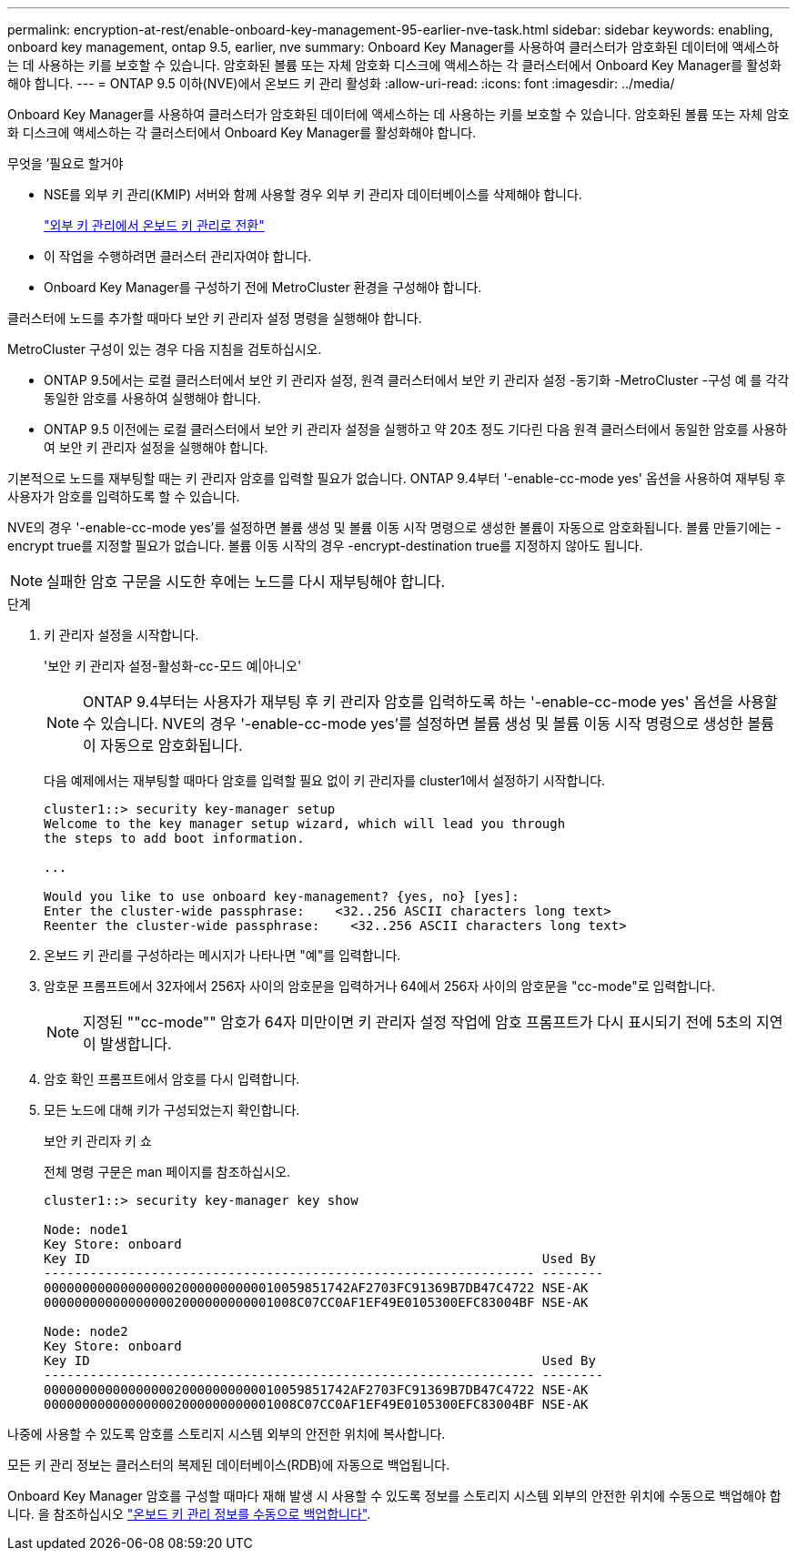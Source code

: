 ---
permalink: encryption-at-rest/enable-onboard-key-management-95-earlier-nve-task.html 
sidebar: sidebar 
keywords: enabling, onboard key management, ontap 9.5, earlier, nve 
summary: Onboard Key Manager를 사용하여 클러스터가 암호화된 데이터에 액세스하는 데 사용하는 키를 보호할 수 있습니다. 암호화된 볼륨 또는 자체 암호화 디스크에 액세스하는 각 클러스터에서 Onboard Key Manager를 활성화해야 합니다. 
---
= ONTAP 9.5 이하(NVE)에서 온보드 키 관리 활성화
:allow-uri-read: 
:icons: font
:imagesdir: ../media/


[role="lead"]
Onboard Key Manager를 사용하여 클러스터가 암호화된 데이터에 액세스하는 데 사용하는 키를 보호할 수 있습니다. 암호화된 볼륨 또는 자체 암호화 디스크에 액세스하는 각 클러스터에서 Onboard Key Manager를 활성화해야 합니다.

.무엇을 &#8217;필요로 할거야
* NSE를 외부 키 관리(KMIP) 서버와 함께 사용할 경우 외부 키 관리자 데이터베이스를 삭제해야 합니다.
+
link:delete-key-management-database-task.html["외부 키 관리에서 온보드 키 관리로 전환"]

* 이 작업을 수행하려면 클러스터 관리자여야 합니다.
* Onboard Key Manager를 구성하기 전에 MetroCluster 환경을 구성해야 합니다.


클러스터에 노드를 추가할 때마다 보안 키 관리자 설정 명령을 실행해야 합니다.

MetroCluster 구성이 있는 경우 다음 지침을 검토하십시오.

* ONTAP 9.5에서는 로컬 클러스터에서 보안 키 관리자 설정, 원격 클러스터에서 보안 키 관리자 설정 -동기화 -MetroCluster -구성 예 를 각각 동일한 암호를 사용하여 실행해야 합니다.
* ONTAP 9.5 이전에는 로컬 클러스터에서 보안 키 관리자 설정을 실행하고 약 20초 정도 기다린 다음 원격 클러스터에서 동일한 암호를 사용하여 보안 키 관리자 설정을 실행해야 합니다.


기본적으로 노드를 재부팅할 때는 키 관리자 암호를 입력할 필요가 없습니다. ONTAP 9.4부터 '-enable-cc-mode yes' 옵션을 사용하여 재부팅 후 사용자가 암호를 입력하도록 할 수 있습니다.

NVE의 경우 '-enable-cc-mode yes'를 설정하면 볼륨 생성 및 볼륨 이동 시작 명령으로 생성한 볼륨이 자동으로 암호화됩니다. 볼륨 만들기에는 -encrypt true를 지정할 필요가 없습니다. 볼륨 이동 시작의 경우 -encrypt-destination true를 지정하지 않아도 됩니다.

[NOTE]
====
실패한 암호 구문을 시도한 후에는 노드를 다시 재부팅해야 합니다.

====
.단계
. 키 관리자 설정을 시작합니다.
+
'보안 키 관리자 설정-활성화-cc-모드 예|아니오'

+
[NOTE]
====
ONTAP 9.4부터는 사용자가 재부팅 후 키 관리자 암호를 입력하도록 하는 '-enable-cc-mode yes' 옵션을 사용할 수 있습니다. NVE의 경우 '-enable-cc-mode yes'를 설정하면 볼륨 생성 및 볼륨 이동 시작 명령으로 생성한 볼륨이 자동으로 암호화됩니다.

====
+
다음 예제에서는 재부팅할 때마다 암호를 입력할 필요 없이 키 관리자를 cluster1에서 설정하기 시작합니다.

+
[listing]
----
cluster1::> security key-manager setup
Welcome to the key manager setup wizard, which will lead you through
the steps to add boot information.

...

Would you like to use onboard key-management? {yes, no} [yes]:
Enter the cluster-wide passphrase:    <32..256 ASCII characters long text>
Reenter the cluster-wide passphrase:    <32..256 ASCII characters long text>
----
. 온보드 키 관리를 구성하라는 메시지가 나타나면 "예"를 입력합니다.
. 암호문 프롬프트에서 32자에서 256자 사이의 암호문을 입력하거나 64에서 256자 사이의 암호문을 "cc-mode"로 입력합니다.
+
[NOTE]
====
지정된 ""cc-mode"" 암호가 64자 미만이면 키 관리자 설정 작업에 암호 프롬프트가 다시 표시되기 전에 5초의 지연이 발생합니다.

====
. 암호 확인 프롬프트에서 암호를 다시 입력합니다.
. 모든 노드에 대해 키가 구성되었는지 확인합니다.
+
보안 키 관리자 키 쇼

+
전체 명령 구문은 man 페이지를 참조하십시오.

+
[listing]
----
cluster1::> security key-manager key show

Node: node1
Key Store: onboard
Key ID                                                           Used By
---------------------------------------------------------------- --------
0000000000000000020000000000010059851742AF2703FC91369B7DB47C4722 NSE-AK
000000000000000002000000000001008C07CC0AF1EF49E0105300EFC83004BF NSE-AK

Node: node2
Key Store: onboard
Key ID                                                           Used By
---------------------------------------------------------------- --------
0000000000000000020000000000010059851742AF2703FC91369B7DB47C4722 NSE-AK
000000000000000002000000000001008C07CC0AF1EF49E0105300EFC83004BF NSE-AK
----


나중에 사용할 수 있도록 암호를 스토리지 시스템 외부의 안전한 위치에 복사합니다.

모든 키 관리 정보는 클러스터의 복제된 데이터베이스(RDB)에 자동으로 백업됩니다.

Onboard Key Manager 암호를 구성할 때마다 재해 발생 시 사용할 수 있도록 정보를 스토리지 시스템 외부의 안전한 위치에 수동으로 백업해야 합니다. 을 참조하십시오 link:backup-key-management-information-manual-task.html["온보드 키 관리 정보를 수동으로 백업합니다"].

